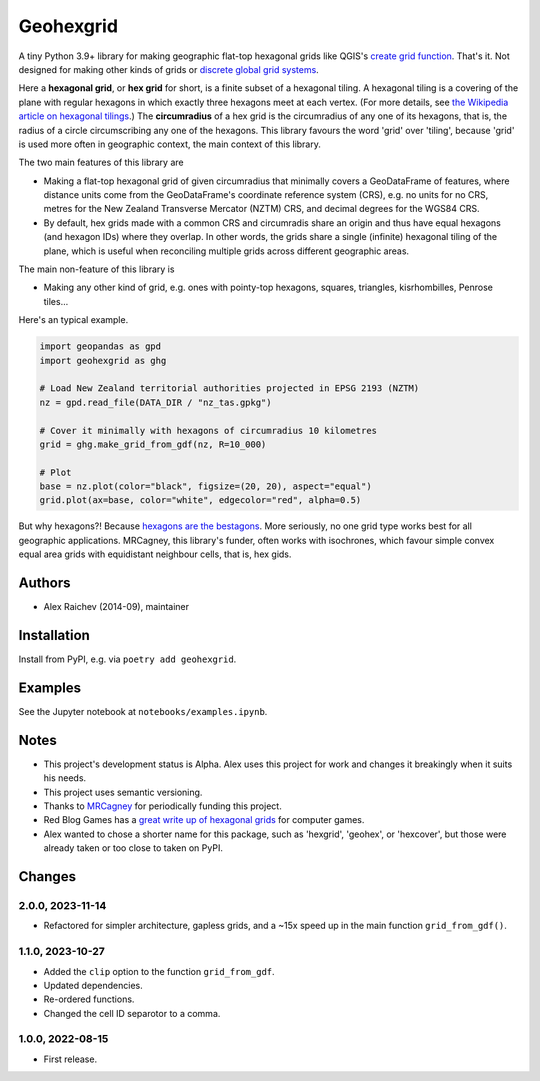 Geohexgrid
**********
A tiny Python 3.9+ library for making geographic flat-top hexagonal grids like QGIS's `create grid function <https://docs.qgis.org/3.22/en/docs/user_manual/processing_algs/qgis/vectorcreation.html?highlight=create%20grid#create-grid>`_.
That's it.
Not designed for making other kinds of grids or `discrete global grid systems <https://en.wikipedia.org/wiki/Discrete_global_grid>`_.

Here a **hexagonal grid**, or **hex grid** for short, is a finite subset of a hexagonal tiling.
A hexagonal tiling is a covering of the plane with regular hexagons in which exactly three hexagons meet at each vertex.
(For more details, see `the Wikipedia article on hexagonal tilings <https://en.wikipedia.org/wiki/Hexagonal_tiling>`_.)
The **circumradius** of a hex grid is the circumradius of any one of its hexagons, that is, the radius of a circle circumscribing any one of the hexagons.
This library favours the word 'grid' over 'tiling', because 'grid' is used more often in geographic context, the main context of this library.

The two main features of this library are

- Making a flat-top hexagonal grid of given circumradius that minimally covers a GeoDataFrame of features, where distance units come from the GeoDataFrame's coordinate reference system (CRS), e.g. no units for no CRS, metres for the New Zealand Transverse Mercator (NZTM) CRS, and decimal degrees for the WGS84 CRS.
- By default, hex grids made with a common CRS and circumradis share an origin and thus have equal hexagons (and hexagon IDs) where they overlap.
  In other words, the grids share a single (infinite) hexagonal tiling of the plane, which is useful when reconciling multiple grids across different geographic areas.

The main non-feature of this library is

- Making any other kind of grid, e.g. ones with pointy-top hexagons, squares, triangles, kisrhombilles, Penrose tiles...

Here's an typical example.

.. code-block:: python

  import geopandas as gpd
  import geohexgrid as ghg

  # Load New Zealand territorial authorities projected in EPSG 2193 (NZTM)
  nz = gpd.read_file(DATA_DIR / "nz_tas.gpkg")

  # Cover it minimally with hexagons of circumradius 10 kilometres
  grid = ghg.make_grid_from_gdf(nz, R=10_000)

  # Plot
  base = nz.plot(color="black", figsize=(20, 20), aspect="equal")
  grid.plot(ax=base, color="white", edgecolor="red", alpha=0.5)


.. image:: nz_10000m.png
  :width: 400
  :alt: hexagon grid of 10,000-metre circumradius covering New Zealand


But why hexagons?!
Because `hexagons are the bestagons <https://www.youtube.com/watch?v=thOifuHs6eY>`_.
More seriously, no one grid type works best for all geographic applications.
MRCagney, this library's funder, often works with isochrones, which favour simple convex equal area grids with equidistant neighbour cells, that is, hex gids.


Authors
============
- Alex Raichev (2014-09), maintainer


Installation
============
Install from PyPI, e.g. via ``poetry add geohexgrid``.


Examples
=========
See the Jupyter notebook at ``notebooks/examples.ipynb``.


Notes
======
- This project's development status is Alpha.
  Alex uses this project for work and changes it breakingly when it suits his needs.
- This project uses semantic versioning.
- Thanks to `MRCagney <https://mrcagney.com>`_ for periodically funding this project.
- Red Blog Games has a `great write up of hexagonal grids <https://www.redblobgames.com/grids/hexagons>`_ for computer games.
- Alex wanted to chose a shorter name for this package, such as 'hexgrid', 'geohex', or 'hexcover', but those were already taken or too close to taken on PyPI.


Changes
=======

2.0.0, 2023-11-14
-----------------
- Refactored for simpler architecture, gapless grids, and a ~15x speed up in the main function ``grid_from_gdf()``.

1.1.0, 2023-10-27
-----------------
- Added the ``clip`` option to the function ``grid_from_gdf``.
- Updated dependencies.
- Re-ordered functions.
- Changed the cell ID separotor to a comma.

1.0.0, 2022-08-15
-----------------
- First release.